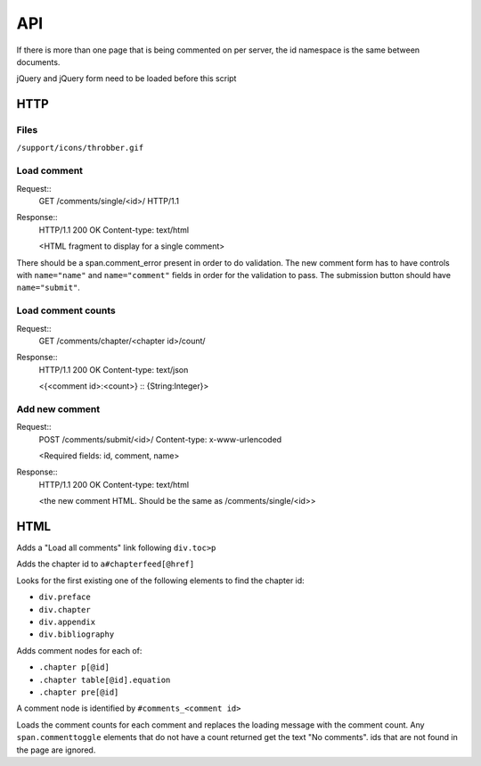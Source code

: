 API
==================================================

If there is more than one page that is being commented on per server,
the id namespace is the same between documents.

jQuery and jQuery form need to be loaded before this script

HTTP
--------------------------------------------------

Files
..................................................

``/support/icons/throbber.gif``

Load comment
..................................................

Request::
  GET /comments/single/<id>/ HTTP/1.1

Response::
  HTTP/1.1 200 OK
  Content-type: text/html

  <HTML fragment to display for a single comment>

There should be a span.comment_error present in order to do
validation. The new comment form has to have controls with
``name="name"`` and ``name="comment"`` fields in order for the
validation to pass. The submission button should have
``name="submit"``.

Load comment counts
..................................................

Request::
  GET /comments/chapter/<chapter id>/count/

Response::
  HTTP/1.1 200 OK
  Content-type: text/json

  <{<comment id>:<count>} :: {String:Integer}>

Add new comment
..................................................

Request::
  POST /comments/submit/<id>/
  Content-type: x-www-urlencoded

  <Required fields: id, comment, name>

Response::
  HTTP/1.1 200 OK
  Content-type: text/html

  <the new comment HTML. Should be the same as
  /comments/single/<id>>

HTML
--------------------------------------------------

Adds a "Load all comments" link following ``div.toc>p``

Adds the chapter id to ``a#chapterfeed[@href]``

Looks for the first existing one of the following elements to find
the chapter id:

* ``div.preface``
* ``div.chapter``
* ``div.appendix``
* ``div.bibliography``

Adds comment nodes for each of:

* ``.chapter p[@id]``
* ``.chapter table[@id].equation``
* ``.chapter pre[@id]``

A comment node is identified by ``#comments_<comment id>``

Loads the comment counts for each comment and replaces the loading
message with the comment count. Any ``span.commenttoggle`` elements
that do not have a count returned get the text "No comments". ids that
are not found in the page are ignored.
